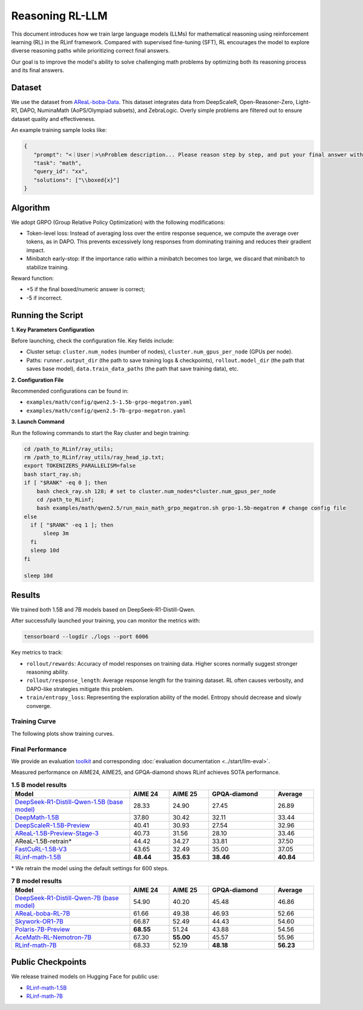 Reasoning RL-LLM
=================

.. |huggingface| image:: /_static/svg/hf-logo.svg
   :width: 16px
   :height: 16px
   :class: inline-icon

This document introduces how we train large language models (LLMs) for mathematical reasoning using reinforcement learning (RL) in the RLinf framework.
Compared with supervised fine-tuning (SFT), RL encourages the model to explore diverse reasoning paths while prioritizing correct final answers.

Our goal is to improve the model's ability to solve challenging math problems by optimizing both its reasoning process and its final answers.


Dataset
-------------

We use the dataset from `AReaL-boba-Data <https://huggingface.co/datasets/inclusionAI/AReaL-boba-Data/>`_.  
This dataset integrates data from DeepScaleR, Open-Reasoner-Zero, Light-R1, DAPO, NuminaMath (AoPS/Olympiad subsets), and ZebraLogic.  
Overly simple problems are filtered out to ensure dataset quality and effectiveness.

An example training sample looks like:

.. code-block:: json

   {
      "prompt": "<｜User｜>\nProblem description... Please reason step by step, and put your final answer within \\boxed{}.<｜Assistant｜><think>\n",
      "task": "math",
      "query_id": "xx",
      "solutions": ["\\boxed{x}"]
   }

Algorithm
---------

We adopt GRPO (Group Relative Policy Optimization) with the following modifications:

- Token-level loss: Instead of averaging loss over the entire response sequence, we compute the average over tokens, as in DAPO.  
  This prevents excessively long responses from dominating training and reduces their gradient impact.

- Minibatch early-stop: If the importance ratio within a minibatch becomes too large, we discard that minibatch to stabilize training.

Reward function:

- +5 if the final boxed/numeric answer is correct;
- -5 if incorrect.

Running the Script
---------------------

**1. Key Parameters Configuration**

Before launching, check the configuration file. Key fields include:

- Cluster setup: ``cluster.num_nodes`` (number of nodes), ``cluster.num_gpus_per_node`` (GPUs per node).  
- Paths: ``runner.output_dir`` (the path to save training logs & checkpoints), ``rollout.model_dir`` (the path that saves base model), ``data.train_data_paths`` (the path that save training data), etc.  

**2. Configuration File**

Recommended configurations can be found in:

- ``examples/math/config/qwen2.5-1.5b-grpo-megatron.yaml``  
- ``examples/math/config/qwen2.5-7b-grpo-megatron.yaml``  

**3. Launch Command**

Run the following commands to start the Ray cluster and begin training:

.. code-block:: bash

   cd /path_to_RLinf/ray_utils;
   rm /path_to_RLinf/ray_utils/ray_head_ip.txt;
   export TOKENIZERS_PARALLELISM=false
   bash start_ray.sh;
   if [ "$RANK" -eq 0 ]; then
       bash check_ray.sh 128; # set to cluster.num_nodes*cluster.num_gpus_per_node
       cd /path_to_RLinf;
       bash examples/math/qwen2.5/run_main_math_grpo_megatron.sh grpo-1.5b-megatron # change config file
   else
     if [ "$RANK" -eq 1 ]; then
         sleep 3m
     fi
     sleep 10d
   fi

   sleep 10d

Results
-------

We trained both 1.5B and 7B models based on DeepSeek-R1-Distill-Qwen.  

After successfully launched your training, you can monitor the metrics with:

.. code-block:: bash

   tensorboard --logdir ./logs --port 6006

Key metrics to track:

- ``rollout/rewards``: Accuracy of model responses on training data. Higher scores normally suggest stronger reasoning ability.  
- ``rollout/response_length``: Average response length for the training dataset. RL often causes verbosity, and DAPO-like strategies mitigate this problem.  
- ``train/entropy_loss``: Representing the exploration ability of the model. Entropy should decrease and slowly converge.  

Training Curve
~~~~~~~~~~~~~~

The following plots show training curves.

.. raw:: html

   <div style="display: flex; justify-content: space-between; gap: 10px;">
     <div style="flex: 1; text-align: center;">
       <img src="https://github.com/RLinf/misc/raw/main/pic/1.5b-loss-curve.jpg" style="width: 100%;"/>
       <p><em>MATH 1.5B</em></p>
     </div>
     <div style="flex: 1; text-align: center;">
       <img src="https://github.com/RLinf/misc/raw/main/pic/7b-loss-curve.jpg" style="width: 100%;"/>
       <p><em>MATH 7B</em></p>
     </div>
   </div>


Final Performance
~~~~~~~~~~~~~~~~~

We provide an evaluation `toolkit <https://github.com/RLinf/LLMEvalKit>`_ and corresponding :doc:`evaluation documentation <../start/llm-eval>`.

Measured performance on AIME24, AIME25, and GPQA-diamond shows RLinf achieves SOTA performance.

.. list-table:: **1.5 B model results**
   :header-rows: 1
   :widths: 45 15 15 25 15

   * - Model
     - AIME 24
     - AIME 25
     - GPQA-diamond
     - Average
   * - |huggingface| `DeepSeek-R1-Distill-Qwen-1.5B (base model) <https://huggingface.co/deepseek-ai/DeepSeek-R1-Distill-Qwen-1.5B>`_
     - 28.33
     - 24.90
     - 27.45
     - 26.89
   * - |huggingface| `DeepMath-1.5B <https://huggingface.co/zwhe99/DeepMath-1.5B>`_
     - 37.80
     - 30.42
     - 32.11
     - 33.44
   * - |huggingface| `DeepScaleR-1.5B-Preview <https://huggingface.co/agentica-org/DeepScaleR-1.5B-Preview>`_
     - 40.41
     - 30.93
     - 27.54
     - 32.96
   * - |huggingface| `AReaL-1.5B-Preview-Stage-3 <https://huggingface.co/inclusionAI/AReaL-1.5B-Preview-Stage-3>`_
     - 40.73
     - 31.56
     - 28.10
     - 33.46
   * - AReaL-1.5B-retrain\*
     - 44.42
     - 34.27
     - 33.81
     - 37.50
   * - |huggingface| `FastCuRL-1.5B-V3 <https://huggingface.co/Nickyang/FastCuRL-1.5B-V3>`_
     - 43.65
     - 32.49
     - 35.00
     - 37.05
   * - |huggingface| `RLinf-math-1.5B <https://huggingface.co/RLinf/RLinf-math-1.5B>`_
     - **48.44**
     - **35.63**
     - **38.46**
     - **40.84**

\* We retrain the model using the default settings for 600 steps.

.. list-table:: **7 B model results**
   :header-rows: 1
   :widths: 45 15 15 25 15

   * - Model
     - AIME 24
     - AIME 25
     - GPQA-diamond
     - Average
   * - |huggingface| `DeepSeek-R1-Distill-Qwen-7B (base model) <https://huggingface.co/deepseek-ai/DeepSeek-R1-Distill-Qwen-7B>`_
     - 54.90
     - 40.20
     - 45.48
     - 46.86
   * - |huggingface| `AReaL-boba-RL-7B <https://huggingface.co/inclusionAI/AReaL-boba-RL-7B>`_
     - 61.66
     - 49.38
     - 46.93
     - 52.66
   * - |huggingface| `Skywork-OR1-7B <https://huggingface.co/Skywork/Skywork-OR1-7B>`_
     - 66.87
     - 52.49
     - 44.43
     - 54.60
   * - |huggingface| `Polaris-7B-Preview <https://huggingface.co/POLARIS-Project/Polaris-7B-Preview>`_
     - **68.55**
     - 51.24
     - 43.88
     - 54.56
   * - |huggingface| `AceMath-RL-Nemotron-7B <https://huggingface.co/nvidia/AceMath-RL-Nemotron-7B>`_
     - 67.30
     - **55.00**
     - 45.57
     - 55.96
   * - |huggingface| `RLinf-math-7B <https://huggingface.co/RLinf/RLinf-math-7B>`_
     - 68.33
     - 52.19
     - **48.18**
     - **56.23**


Public Checkpoints
------------------

We release trained models on Hugging Face for public use:

- `RLinf-math-1.5B <https://huggingface.co/RLinf/RLinf-math-1.5B>`_  
- `RLinf-math-7B <https://huggingface.co/RLinf/RLinf-math-7B>`_  
